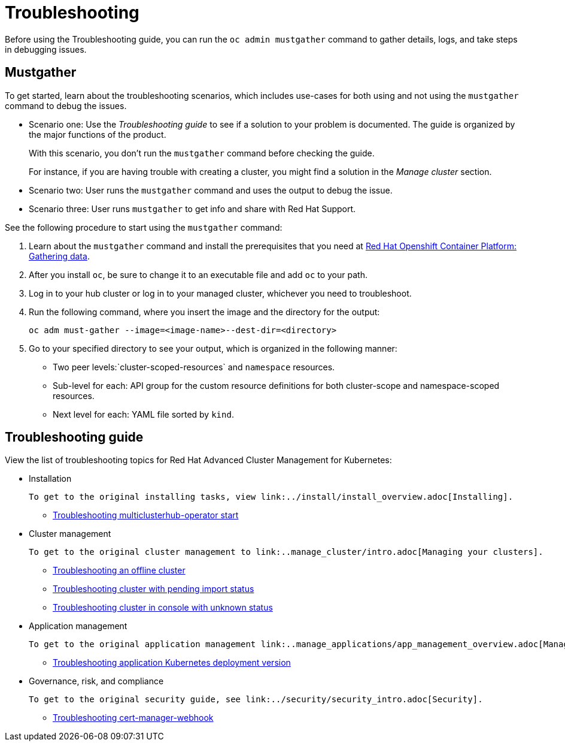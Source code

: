 [#troubleshooting]
= Troubleshooting

Before using the Troubleshooting guide, you can run the `oc admin mustgather` command to gather details, logs, and take steps in debugging issues. 

[#mustgather]
== Mustgather

To get started, learn about the troubleshooting scenarios, which includes use-cases for both using and not using the `mustgather` command to debug the issues.

* Scenario one: Use the _Troubleshooting guide_ to see if a solution to your problem is documented. The guide is organized by the major functions of the product.

+
With this scenario, you don't run the `mustgather` command before checking the guide.
+

For instance, if you are having trouble with creating a cluster, you might find a solution in the _Manage cluster_ section.
+

* Scenario two: User runs the `mustgather` command and uses the output to debug the issue.
+

* Scenario three: User runs `mustgather` to get info and share with Red Hat Support.

See the following procedure to start using the `mustgather` command:

. Learn about the `mustgather` command and install the prerequisites that you need at https://docs.openshift.com/container-platform/4.4/support/gathering-cluster-data.html[Red Hat Openshift Container Platform: Gathering data].

. After you install `oc`, be sure to change it to an executable file and add `oc` to your path.

. Log in to your hub cluster or log in to your managed cluster, whichever you need to troubleshoot.

. Run the following command, where you insert the image and the directory for the output:

+
----
oc adm must-gather --image=<image-name>--dest-dir=<directory>
----

. Go to your specified directory to see your output, which is organized in the following manner:

 - Two peer levels:`cluster-scoped-resources` and `namespace` resources.
 - Sub-level for each: API group for the custom resource definitions for both cluster-scope and namespace-scoped resources.
 - Next level for each: YAML file sorted by `kind`.

[#troubleshooting-guide]
== Troubleshooting guide

View the list of troubleshooting topics for Red Hat Advanced Cluster Management for Kubernetes:

* Installation

 To get to the original installing tasks, view link:../install/install_overview.adoc[Installing].

 ** xref:../troubleshoot_acm/install_operator_start.adoc#troubleshooting-multiclusterhub-operator-start[Troubleshooting multiclusterhub-operator start]

* Cluster management

 To get to the original cluster management to link:..manage_cluster/intro.adoc[Managing your clusters].

 ** xref:../troubleshoot_acm/trouble_cluster_offline.adoc#troubleshooting-an-offline-cluster[Troubleshooting an offline cluster]
 ** xref:../troubleshoot_acm/trouble_import_status.adoc#troubleshooting-cluster-with-pending-import-status[Troubleshooting cluster with pending import status]
 ** xref:../troubleshoot_acm/trouble_console_status.adoc#troubleshooting-cluster-in-console-with-unknown-status[Troubleshooting cluster in console with unknown status]

* Application management

 To get to the original application management link:..manage_applications/app_management_overview.adoc[Managing applications].

 ** xref:../troubleshoot_acm/trouble_app_deploy.adoc#troubleshooting-application-kubernetes-deployment-version[Troubleshooting application Kubernetes deployment version]
* Governance, risk, and compliance

 To get to the original security guide, see link:../security/security_intro.adoc[Security].

 ** xref:../troubleshoot_acm/trouble_cert_webhook.adoc#troubleshooting-cert-manager-webhook[Troubleshooting cert-manager-webhook]
